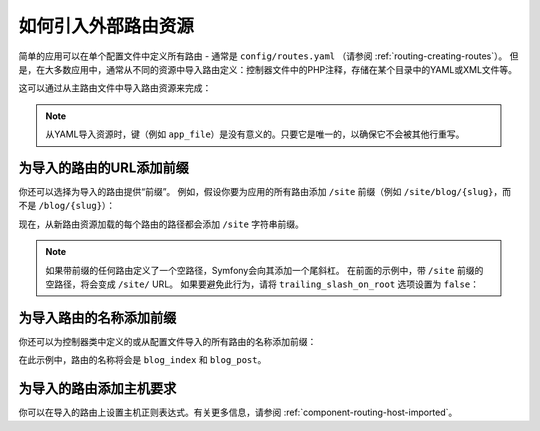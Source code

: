 .. index::
    single: Routing; Importing routing resources

如何引入外部路由资源
=========================================

简单的应用可以在单个配置文件中定义所有路由 - 通常是
``config/routes.yaml`` （请参阅 :ref:`routing-creating-routes`）。
但是，在大多数应用中，通常从不同的资源中导入路由定义：控制器文件中的PHP注释，存储在某个目录中的YAML或XML文件等。

这可以通过从主路由文件中导入路由资源来完成：

.. configuration-block::

    .. code-block:: yaml

        # config/routes.yaml
        app_file:
            # 从存储在某个bundle中的给定路由文件加载路由
            resource: '@AcmeOtherBundle/Resources/config/routing.yml'

        app_annotations:
            # 从给定目录的控制器中的PHP注释加载路由
            resource: '../src/Controller/'
            type:     annotation

        app_directory:
            # 从给定目录中的YAML或XML文件加载路由
            resource: '../legacy/routing/'
            type:     directory

        app_bundle:
            # 从某些bundle目录中的YAML或XML文件加载路由
            resource: '@AppBundle/Resources/config/routing/public/'
            type:     directory

    .. code-block:: xml

        <!-- config/routes.xml -->
        <?xml version="1.0" encoding="UTF-8" ?>
        <routes xmlns="http://symfony.com/schema/routing"
            xmlns:xsi="http://www.w3.org/2001/XMLSchema-instance"
            xsi:schemaLocation="http://symfony.com/schema/routing
                http://symfony.com/schema/routing/routing-1.0.xsd">

            <!-- loads routes from the given routing file stored in some bundle -->
            <import resource="@AcmeOtherBundle/Resources/config/routing.yml" />

            <!-- loads routes from the PHP annotations of the controllers found in that directory -->
            <import resource="../src/Controller/" type="annotation" />

            <!-- loads routes from the YAML or XML files found in that directory -->
            <import resource="../legacy/routing/" type="directory" />

            <!-- loads routes from the YAML or XML files found in some bundle directory -->
            <import resource="@AppBundle/Resources/config/routing/public/" type="directory" />
        </routes>

    .. code-block:: php

        // config/routes.php
        use Symfony\Component\Routing\RouteCollection;

        $routes = new RouteCollection();
        $routes->addCollection(
            // loads routes from the given routing file stored in some bundle
            $loader->import("@AcmeOtherBundle/Resources/config/routing.yml")

            // loads routes from the PHP annotations of the controllers found in that directory
            $loader->import("../src/Controller/", "annotation")

            // loads routes from the YAML or XML files found in that directory
            $loader->import("../legacy/routing/", "directory")

            // loads routes from the YAML or XML files found in some bundle directory
            $loader->import("@AppBundle/Resources/config/routing/public/", "directory")
        );

        return $routes;

.. note::

    从YAML导入资源时，键（例如 ``app_file``）是没有意义的。只要它是唯一的，以确保它不会被其他行重写。

.. _prefixing-imported-routes:

为导入的路由的URL添加前缀
~~~~~~~~~~~~~~~~~~~~~~~~~~~~~~~~~~~~~

你还可以选择为导入的路由提供“前缀”。
例如，假设你要为应用的所有路由添加 ``/site`` 前缀（例如
``/site/blog/{slug}``，而不是 ``/blog/{slug}``）：

.. configuration-block::

    .. code-block:: php-annotations

        use Symfony\Component\Routing\Annotation\Route;

        /**
         * @Route("/site")
         */
        class DefaultController
        {
            // ...
        }

    .. code-block:: yaml

        # config/routes.yaml
        controllers:
            resource: '../src/Controller/'
            type:     annotation
            prefix:   /site

    .. code-block:: xml

        <!-- config/routes.xml -->
        <?xml version="1.0" encoding="UTF-8" ?>
        <routes xmlns="http://symfony.com/schema/routing"
            xmlns:xsi="http://www.w3.org/2001/XMLSchema-instance"
            xsi:schemaLocation="http://symfony.com/schema/routing
                http://symfony.com/schema/routing/routing-1.0.xsd">

            <import
                resource="../src/Controller/"
                type="annotation"
                prefix="/site" />
        </routes>

    .. code-block:: php

        // config/routes.php
        use Symfony\Component\Routing\RouteCollection;

        $app = $loader->import('../src/Controller/', 'annotation');
        $app->addPrefix('/site');

        $routes = new RouteCollection();
        $routes->addCollection($app);

        return $routes;

现在，从新路由资源加载的每个路由的路径都会添加 ``/site`` 字符串前缀。

.. note::

    如果带前缀的任何路由定义了一个空路径，Symfony会向其添加一个尾斜杠。
    在前面的示例中，带 ``/site`` 前缀的空路径，将会变成 ``/site/`` URL。
    如果要避免此行为，请将 ``trailing_slash_on_root`` 选项设置为 ``false``：

    .. configuration-block::

        .. code-block:: yaml

            # config/routes.yaml
            controllers:
                resource: '../src/Controller/'
                type:     annotation
                prefix:   /site
                trailing_slash_on_root: false

        .. code-block:: xml

            <!-- config/routes.xml -->
            <?xml version="1.0" encoding="UTF-8" ?>
            <routes xmlns="http://symfony.com/schema/routing"
                xmlns:xsi="http://www.w3.org/2001/XMLSchema-instance"
                xsi:schemaLocation="http://symfony.com/schema/routing
                    http://symfony.com/schema/routing/routing-1.0.xsd">

                <import
                    resource="../src/Controller/"
                    type="annotation"
                    prefix="/site"
                    trailing-slash-on-root="false" />
            </routes>

        .. code-block:: php

            // config/routes.php
            use Symfony\Component\Routing\RouteCollection;

            $app = $loader->import('../src/Controller/', 'annotation');
            // the second argument is the $trailingSlashOnRoot option
            $app->addPrefix('/site', false);
            // ...

    .. versionadded:: 4.1
        ``trailing_slash_on_root`` 选项在Symfony 4.1中引入。

为导入路由的名称添加前缀
~~~~~~~~~~~~~~~~~~~~~~~~~~~~~~~~~~~~~~

你还可以为控制器类中定义的或从配置文件导入的所有路由的名称添加前缀：

.. configuration-block::

    .. code-block:: php-annotations

        use Symfony\Component\Routing\Annotation\Route;

        /**
         * @Route(name="blog_")
         */
        class BlogController extends AbstractController
        {
            /**
             * @Route("/blog", name="index")
             */
            public function index()
            {
                // ...
            }

            /**
             * @Route("/blog/posts/{slug}", name="post")
             */
            public function show(Post $post)
            {
                // ...
            }
        }

    .. code-block:: yaml

        # config/routes.yaml
        controllers:
            resource:    '../src/Controller/'
            type:        annotation
            name_prefix: 'blog_'

    .. code-block:: xml

        <!-- config/routes.xml -->
        <?xml version="1.0" encoding="UTF-8" ?>
        <routes xmlns="http://symfony.com/schema/routing"
            xmlns:xsi="http://www.w3.org/2001/XMLSchema-instance"
            xsi:schemaLocation="http://symfony.com/schema/routing
                http://symfony.com/schema/routing/routing-1.0.xsd">

            <import
                resource="../src/Controller/"
                type="annotation"
                name-prefix="blog_" />
        </routes>

    .. code-block:: php

        // config/routes.php
        use Symfony\Component\Routing\RouteCollection;

        $app = $loader->import('../src/Controller/', 'annotation');
        $app->addNamePrefix('blog_');

        $collection = new RouteCollection();
        $collection->addCollection($app);

        return $collection;

在此示例中，路由的名称将会是 ``blog_index`` 和 ``blog_post``。

.. versionadded:: 4.1
    在Symfony 4.1中引入了在YAML，XML和PHP文件中为路由名称添加前缀的选项。
    以前只有 ``@Route()`` 注释才支持此功能。

为导入的路由添加主机要求
~~~~~~~~~~~~~~~~~~~~~~~~~~~~~~~~~~~~~~~~~~~~

你可以在导入的路由上设置主机正则表达式。有关更多信息，请参阅 :ref:`component-routing-host-imported`。
